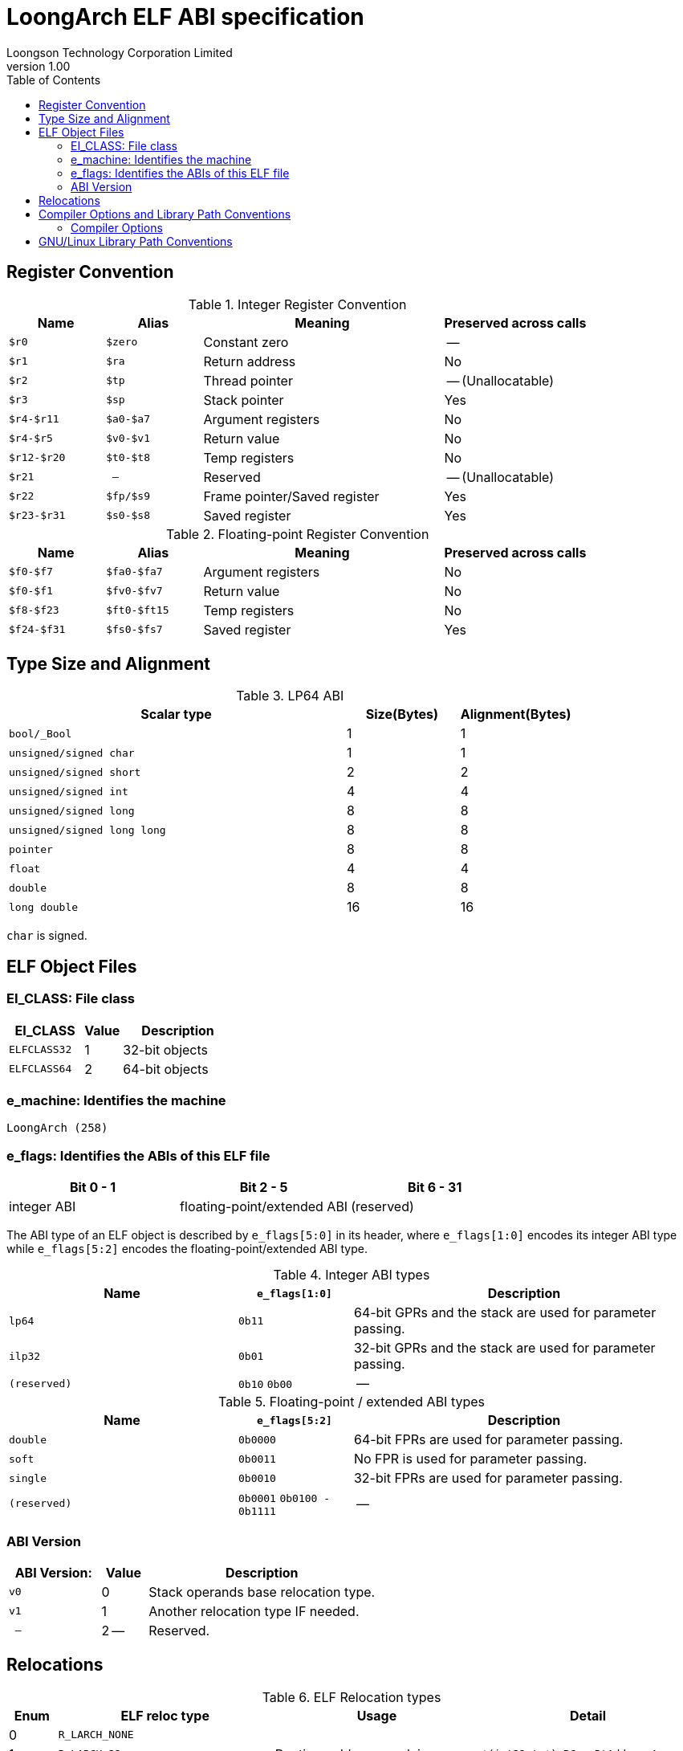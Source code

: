 = LoongArch ELF ABI specification
Loongson Technology Corporation Limited
v1.00
:docinfodir: ../themes
:docinfo: shared
:doctype: book
:toc: left

== Register Convention

.Integer Register Convention
[%header,cols="2m,2m,^5,^3"]
|===
|Name
|Alias
|Meaning
|Preserved across calls

|$r0
|$zero
|Constant zero
|--

|$r1
|$ra
|Return address
|No

|$r2
|$tp
|Thread pointer
|-- (Unallocatable)

|$r3
|$sp
|Stack pointer
|Yes

|$r4-$r11
|$a0-$a7
|Argument registers
|No

|$r4-$r5
|$v0-$v1
|Return value
|No

|$r12-$r20
|$t0-$t8
|Temp registers
|No

|$r21
|--
|Reserved
|-- (Unallocatable)

|$r22
|$fp/$s9
|Frame pointer/Saved register
|Yes

|$r23-$r31
|$s0-$s8
|Saved register
|Yes
|===

.Floating-point Register Convention
[%header,cols="2m,2m,^5,^3"]
|===
|Name
|Alias
|Meaning
|Preserved across calls

|$f0-$f7
|$fa0-$fa7
|Argument registers
|No

|$f0-$f1
|$fv0-$fv7
|Return value
|No

|$f8-$f23
|$ft0-$ft15
|Temp registers
|No

|$f24-$f31
|$fs0-$fs7
|Saved register
|Yes
|===

== Type Size and Alignment

.LP64 ABI
[%header,cols="3m,^1,^1"]
|===
|Scalar type
|Size(Bytes)
|Alignment(Bytes)

|bool/_Bool
|1
|1

|unsigned/signed char
|1
|1

|unsigned/signed short
|2
|2

|unsigned/signed int
|4
|4

|unsigned/signed long
|8
|8

|unsigned/signed long long
|8
|8

|pointer
|8
|8

|float
|4
|4

|double
|8
|8

|long double
|16
|16
|===

`char` is signed.

== ELF Object Files

=== EI_CLASS: File class

[%header,cols="2m,^1,^3"]
|===
|EI_CLASS
|Value
|Description

|ELFCLASS32
|1
|32-bit objects

|ELFCLASS64
|2
|64-bit objects
|===

=== e_machine: Identifies the machine

`LoongArch (258)`

=== e_flags: Identifies the ABIs of this ELF file

[%header,cols="1,1,1"]
|========================================================
| Bit 0 - 1 | Bit 2 - 5 | Bit 6 - 31

| integer ABI | floating-point/extended ABI | (reserved)
|========================================================

The ABI type of an ELF object is described by `e_flags[5:0]` in its header,
where `e_flags[1:0]` encodes its integer ABI type while `e_flags[5:2]` encodes
the floating-point/extended ABI type.

.Integer ABI types
[%header,cols="2m,^1,^3"]
|===
|Name
|`e_flags[1:0]`
|Description

|lp64
|`0b11`
|64-bit GPRs and the stack are used for parameter passing.

|ilp32
|`0b01`
|32-bit GPRs and the stack are used for parameter passing.

|(reserved)
|`0b10` `0b00`
|--
|===

.Floating-point / extended ABI types
[%header,cols="2m,^1,^3"]
|===
|Name
|`e_flags[5:2]`
|Description

|double
|`0b0000`
|64-bit FPRs are used for parameter passing.

|soft
|`0b0011`
|No FPR is used for parameter passing.

|single
|`0b0010`
|32-bit FPRs are used for parameter passing.

|(reserved)
|`0b0001` `0b0100 - 0b1111`
|--
|===

=== ABI Version

[%header,cols="2m,^1,^5"]
|===
|ABI Version:
|Value
|Description

|v0
|0
|Stack operands base relocation type.

|v1
|1
|Another relocation type IF needed.

|--
|2 --
|Reserved.
|===

== Relocations

.ELF Relocation types
[%header,cols="^1,^2m,^5,5"]
|===
|Enum
|ELF reloc type
|Usage
|Detail

|0
|R_LARCH_NONE
|
|

|1
|R_LARCH_32
|Runtime address resolving
|`+*(int32_t *) PC = RtAddr + A+`

|2
|R_LARCH_64
|Runtime address resolving
|`+*(int64_t *) PC = RtAddr + A+`

|3
|R_LARCH_RELATIVE
|Runtime fixup for load-address
|`+*(void **) PC = B + A+`

|4
|R_LARCH_COPY
|Runtime memory copy in executable
|`+memcpy (PC, RtAddr, sizeof (sym))+`

|5
|R_LARCH_JUMP_SLOT
|Runtime PLT supporting
|_implementation-defined_

|6
|R_LARCH_TLS_DTPMOD32
|Runtime relocation for TLS-GD
|`+*(int32_t *) PC = ID of module defining sym+`

|7
|R_LARCH_TLS_DTPMOD64
|Runtime relocation for TLS-GD
|`+*(int64_t *) PC = ID of module defining sym+`

|8
|R_LARCH_TLS_DTPREL32
|Runtime relocation for TLS-GD
|`+*(int32_t *) PC = DTV-relative offset for sym+`

|9
|R_LARCH_TLS_DTPREL64
|Runtime relocation for TLS-GD
|`+*(int64_t *) PC = DTV-relative offset for sym+`

|10
|R_LARCH_TLS_TPREL32
|Runtime relocation for TLE-IE
|`+*(int32_t *) PC = T+`

|11
|R_LARCH_TLS_TPREL64
|Runtime relocation for TLE-IE
|`+*(int64_t *) PC = T+`

|12
|R_LARCH_IRELATIVE
|Runtime local indirect function resolving
|`+*(void **) PC = (((void *)(*)()) (B + A)) ()+`

4+|... Reserved for dynamic linker.

|20
|R_LARCH_MARK_LA
|Mark la.abs
|Load absolute address for static link.

|21
|R_LARCH_MARK_PCREL
|Mark external label branch
|Access PC relative address for static link.

|22
|R_LARCH_SOP_PUSH_PCREL
|Push PC-relative offset
|`+push (S - PC + A)+`

|23
|R_LARCH_SOP_PUSH_ABSOLUTE
|Push constant or absolute address
|`+push (S + A)+`

|24
|R_LARCH_SOP_PUSH_DUP
|Duplicate stack top
|`+opr1 = pop (), push (opr1), push (opr1)+`

|25
|R_LARCH_SOP_PUSH_GPREL
|Push for access GOT entry
|`+push (G)+`

|26
|R_LARCH_SOP_PUSH_TLS_TPREL
|Push for TLS-LE
|`+push (T)+`

|27
|R_LARCH_SOP_PUSH_TLS_GOT
|Push for TLS-IE
|`+push (IE)+`

|28
|R_LARCH_SOP_PUSH_TLS_GD
|Push for TLS-GD
|`+push (GD)+`

|29
|R_LARCH_SOP_PUSH_PLT_PCREL
|Push for external function calling
|`+push (PLT - PC)+`

|30
|R_LARCH_SOP_ASSERT
|Assert stack top
|`+assert (pop ())+`

|31
|R_LARCH_SOP_NOT
|Stack top operation
|`+push (!pop ())+`

|32
|R_LARCH_SOP_SUB
|Stack top operation
|`+opr2 = pop (), opr1 = pop (), push (opr1 - opr2)+`

|33
|R_LARCH_SOP_SL
|Stack top operation
|`+opr2 = pop (), opr1 = pop (), push (opr1 << opr2)+`

|34
|R_LARCH_SOP_SR
|Stack top operation
|`+opr2 = pop (), opr1 = pop (), push (opr1 >> opr2)+`

|35
|R_LARCH_SOP_ADD
|Stack top operation
|`+opr2 = pop (), opr1 = pop (), push (opr1 + opr2)+`

|36
|R_LARCH_SOP_AND
|Stack top operation
|`+opr2 = pop (), opr1 = pop (), push (opr1 & opr2)+`

|37
|R_LARCH_SOP_IF_ELSE
|Stack top operation
|`+opr3 = pop (), opr2 = pop (), opr1 = pop (), push (opr1 ? opr2 : opr3)+`

|38
|R_LARCH_SOP_POP_32_S_10_5
|Instruction imm-field relocation
|`+opr1 = pop (), (*(uint32_t *) PC) [14 ... 10] = opr1 [4 ... 0]+`

with check 5-bit signed overflow

|39
|R_LARCH_SOP_POP_32_U_10_12
|Instruction imm-field relocation
|`+opr1 = pop (), (*(uint32_t *) PC) [21 ... 10] = opr1 [11 ... 0]+`

with check 12-bit unsigned overflow

|40
|R_LARCH_SOP_POP_32_S_10_12
|Instruction imm-field relocation
|`+opr1 = pop (), (*(uint32_t *) PC) [21 ... 10] = opr1 [11 ... 0]+`

with check 12-bit signed overflow

|41
|R_LARCH_SOP_POP_32_S_10_16
|Instruction imm-field relocation
|`+opr1 = pop (), (*(uint32_t *) PC) [25 ... 10] = opr1 [15 ... 0]+`

with check 16-bit signed overflow

|42
|R_LARCH_SOP_POP_32_S_10_16_S2
|Instruction imm-field relocation
|`+opr1 = pop (), (*(uint32_t *) PC) [25 ... 10] = opr1 [17 ... 2]+`

with check 18-bit signed overflow and 4-bit aligned

|43
|R_LARCH_SOP_POP_32_S_5_20
|Instruction imm-field relocation
|`+opr1 = pop (), (*(uint32_t *) PC) [24 ... 5] = opr1 [19 ... 0]+`

with check 20-bit signed overflow

|44
|R_LARCH_SOP_POP_32_S_0_5_10_16_S2
|Instruction imm-field relocation
|`+opr1 = pop (), (*(uint32_t *) PC) [4 ... 0] = opr1 [22 ... 18],+`

`+(*(uint32_t *) PC) [25 ... 10] = opr1 [17 ... 2]+`

with check 23-bit signed overflow and 4-bit aligned

|45
|R_LARCH_SOP_POP_32_S_0_10_10_16_S2
|Instruction imm-field relocation
|`+opr1 = pop (), (*(uint32_t *) PC) [9 ... 0] = opr1 [27 ... 18],+`

`+(*(uint32_t *) PC) [25 ... 10] = opr1 [17 ... 2]+`

with check 28-bit signed overflow and 4-bit aligned

|46
|R_LARCH_SOP_POP_32_U
|Instruction fixup
|`+(*(uint32_t *) PC) = pop ()+`

with check 32-bit unsigned overflow

|47
|R_LARCH_ADD8
|8-bit in-place addition
|`+*(int8_t *) PC += S + A+`

|48
|R_LARCH_ADD16
|16-bit in-place addition
|`+*(int16_t *) PC += S + A+`

|49
|R_LARCH_ADD24
|24-bit in-place addition
|`+*(int24_t *) PC += S + A+`

|50
|R_LARCH_ADD32
|32-bit in-place addition
|`+*(int32_t *) PC += S + A+`

|51
|R_LARCH_ADD64
|64-bit in-place addition
|`+*(int64_t *) PC += S + A+`

|52
|R_LARCH_SUB8
|8-bit in-place subtraction
|`+*(int8_t *) PC -= S + A+`

|53
|R_LARCH_SUB16
|16-bit in-place subtraction
|`+*(int16_t *) PC -= S + A+`

|54
|R_LARCH_SUB24
|24-bit in-place subtraction
|`+*(int24_t *) PC -= S + A+`

|55
|R_LARCH_SUB32
|32-bit in-place subtraction
|`+*(int32_t *) PC -= S + A+`

|56
|R_LARCH_SUB64
|64-bit in-place subtraction
|`+*(int64_t *) PC -= S + A+`

|57
|R_LARCH_GNU_VTINHERIT
|GNU C++ vtable hierarchy
|

|58
|R_LARCH_GNU_VTENTRY
|GNU C++ vtable member usage
|
|===

== Compiler Options and Library Path Conventions

=== Compiler Options

The command-line options listed below should denote a change
in the following compiler settings:

1. ABI type of compiled subroutines

2. Available ISA extensions

3. Processor-model-specific tuning parameters

.Compiler Options:
[%header,cols="^1m,^2,^7"]
|===
|Option
|Values
|Description

|-march=
|`native` `loongarch64` `gs464v`
|Target CPU model (implies default ABI type, ISA extension and tuning parameters)

|-mtune=
|`native` `loongarch64` `gs464v`
|Target CPU model (tuning parameters)

|-mabi=
|`lp64` `ilp32`
|Integer ABI type

|-mfloat-abi=
|`double` `single` `soft`
|Floating-point / extended ABI type

|-mfpu=
|`double` `single` `none`
|Floating-point ISA / SIMD extensions

|-msoft-float
|`--`
|alias for `-mfloat-abi=soft -mfpu=none`

|-msingle-float
|`--`
|alias for `-mfloat-abi=single -mfpu=single`

|-mdouble-float
|`--`
|alias for `-mfloat-abi=double -mfpu=double`
|===

== GNU/Linux Library Path Conventions

.Library Path Conventions of ABI types
[%header,cols="^1m,^3m,^3m,^3m"]
|===
|ABI Type
|Standard Library Search Path
|Multiarch Library Path
|Program Interpreter Path

|lp64/double
|/lib64
|/lib/loongarch64-linux-gnu
|/lib64/ld-linux-loongarch-lp64-df.so

|lp64/single
|/lib64/single
|/lib/loongarch64-linux-gnu/single
|/lib64/ld-linux-loongarch-lp64-sf.so

|lp64/soft
|/lib64/soft
|/lib/loongarch64-linux-gnu/soft
|/lib64/ld-linux-loongarch-lp64-nf.so

|ilp32/double
|/lib32
|/lib/loongarch32-linux-gnu
|/lib32/ld-linux-loongarch-ilp32-df.so

|ilp32/single
|/lib32/single
|/lib/loongarch32-linux-gnu/single
|/lib32/ld-linux-loongarch-ilp32-sf.so

|ilp32/soft
|/lib32/soft
|/lib/loongarch32-linux-gnu/soft
|/lib32/ld-linux-loongarch-ilp32-nf.so
|===

Other path conventions:

. On a GNU/Linux distribution, either `/lib` or `/usr/lib` should be symlinked
  to the standard library path of the primary integer ABI type of the
  binary executables supplied by the distribution.

. For multiarch-style filesystem layouts, two canonical target triplets are defined:
  `loongarch64-linux-gnu` and `loongarch32-linux-gnu`.
  On a LoongArch distribution with multiarch layout, `/lib/loongarch64-linux-gnu` /
  `/lib/loongarch32-linux-gnu` should be symlinked to `/lib64` / `/lib32`.
